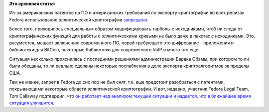.. title: Pulse at 01/12/2012 - 14:26
.. slug: pulse-01122012-1426
.. date: 2012-01-10 10:40:16
.. tags: патенты, legal, cryptography, ecc, bitcoin, voip
.. category:
.. link:
.. description:
.. type: text
.. author: Peter Lemenkov

**Это архивная статья**


Из-за американских патентов на ПО и американских требований по экспорту
криптографии во всех релизах Fedora использование эллиптической
криптографии
`запрещено <https://fedoraproject.org/wiki/Forbidden_items#Cryptography>`__.

Более того, приходилось специальным образом модифицировать тарболы с
исходниками, чтоб ни следа от криптографических функций для работы с
эллиптическими кривыми не было даже в пакетах с исходниками. Это,
разумеется, мешает включению современного ПО, порой требующего это
шифрование - приложения и библиотеки для BitCoin, некоторые библиотеки
для современного VoIP и много что еще.

Ситуация несколько прояснилась с последними решениями администрации
Барака Обамы, при котором то ли были обещаны, то ли реально сделаны
некоторые послабления в деле экспорта криптоалгоритмов за пределы США.

Тем не менее, запрет в Fedora до сих пор не был снят, т.к. еще предстоит
разобраться с патентами, покрывающими некоторые области эллиптической
криптографии. И вот, недавно, участник Fedora Legal Team, Tom Callaway
подтвердил, что `он работает над анализом текущей ситуации и надеется,
что в ближайшее время ситуация
улучшится <http://thread.gmane.org/gmane.linux.redhat.fedora.devel/157640/focus=157954>`__.

